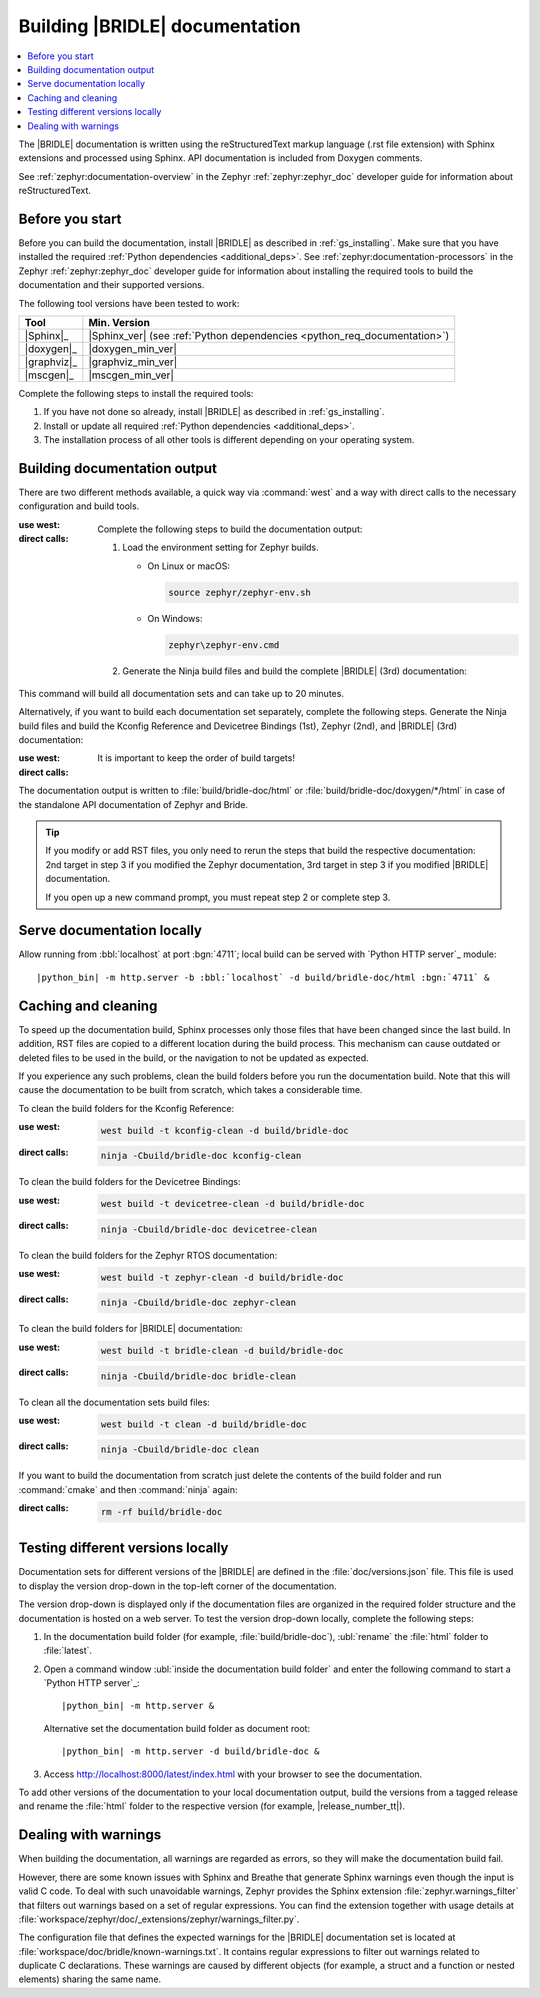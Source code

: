 .. _doc_build:

Building |BRIDLE| documentation
###############################

.. contents::
   :local:
   :depth: 2

The |BRIDLE| documentation is written using the reStructuredText markup language
(.rst file extension) with Sphinx extensions and processed using Sphinx. API
documentation is included from Doxygen comments.

See :ref:`zephyr:documentation-overview` in the Zephyr :ref:`zephyr:zephyr_doc`
developer guide for information about reStructuredText.

Before you start
****************

Before you can build the documentation, install |BRIDLE| as described in
:ref:`gs_installing`. Make sure that you have installed the required
:ref:`Python dependencies <additional_deps>`. See
:ref:`zephyr:documentation-processors` in the Zephyr :ref:`zephyr:zephyr_doc`
developer guide for information about installing the required tools to build
the documentation and their supported versions.

The following tool versions have been tested to work:

.. list-table::
   :header-rows: 1

   * - Tool
     - Min. Version
   * - |Sphinx|_
     - |Sphinx_ver|
       (see :ref:`Python dependencies <python_req_documentation>`)
   * - |doxygen|_
     - |doxygen_min_ver|
   * - |graphviz|_
     - |graphviz_min_ver|
   * - |mscgen|_
     - |mscgen_min_ver|

Complete the following steps to install the required tools:

1. If you have not done so already, install |BRIDLE| as described in
   :ref:`gs_installing`.
#. Install or update all required :ref:`Python dependencies <additional_deps>`.
#. The installation process of all other tools is different depending on your
   operating system.

   .. tabs::

      .. group-tab:: Linux

         .. _install_dependencies_linux:

         To install the required tools on Linux, complete the following steps:

         .. tsn-include:: contribute/documentation/generation.rst
            :docset: zephyr
            :dedent: 6
            :start-after: .. group-tab:: Linux
            :end-before: .. group-tab:: macOS

         To upgrade and install additional required tools on Ubuntu, complete
         the following steps:

         #. If using an Ubuntu version older than 22.04, it is necessary to
            add extra repositories to meet the minimum required versions for
            the main dependencies listed above. In that case inspect, evaluate
            and then apply the `TiaC Systems Doxygen PPA`_ from Canonical
            Launchpad:

            .. code-block:: bash

               sudo add-apt-repository ppa:tiac-systems/doxygen
               sudo apt update

         #. Use ``apt`` to install additional required dependencies:

            .. code-block:: bash

               sudo apt install --no-install-recommends doxygen graphviz mscgen

         #. Verify the versions of the main dependencies installed on your
            system by entering:

            .. code-block:: bash

               sphinx-build --version
               doxygen --version
               dot -V
               mscgen -V

            Check those against the versions in the table in the beginning
            of this section.

      .. group-tab:: macOS

         .. _install_dependencies_macos:

         To install the required tools on macOS, complete the following steps:

         .. tsn-include:: contribute/documentation/generation.rst
            :docset: zephyr
            :dedent: 6
            :start-after: .. group-tab:: macOS
            :end-before: .. group-tab:: Windows

         Use ``brew`` to install the additional tool ``mscgen``:

         .. code-block:: console

            brew install mscgen

      .. group-tab:: Windows

         .. _install_dependencies_windows:

         To install the required tools on Windows, complete the following steps:

         .. tsn-include:: contribute/documentation/generation.rst
            :docset: zephyr
            :dedent: 6
            :start-after: .. group-tab:: Windows
            :end-before: .. doc_processors_installation_end

         Download, inspect (MD5: a04b258bb459f894ed8ec2c7896fa346) and execute
         Michael McTernan's Windows installer for ``mscgen`` from:
         https://www.mcternan.me.uk/mscgen/software/mscgen_0.20.exe

.. _doc_build_steps:

Building documentation output
*****************************

There are two different methods available, a quick way via :command:`west` and
a way with direct calls to the necessary configuration and build tools.

:use west:

   .. zephyr-app-commands::
      :app: bridle/doc
      :build-dir: bridle-doc
      :goals: zephyr-doxygen bridle-doxygen build-all
      :west-args: --cmake-only
      :generator: ninja
      :tool: west
      :host-os: all
      :compact:

:direct calls:

   Complete the following steps to build the documentation output:

   #. Load the environment setting for Zephyr builds.

      * On Linux or macOS:

        .. code-block:: console

           source zephyr/zephyr-env.sh

      * On Windows:

        .. code-block:: console

           zephyr\zephyr-env.cmd

   #. Generate the Ninja build files and build the complete |BRIDLE| (3rd)
      documentation:

      .. zephyr-app-commands::
         :app: bridle/doc
         :build-dir: bridle-doc
         :goals: zephyr-doxygen bridle-doxygen build-all
         :generator: ninja
         :tool: cmake
         :host-os: all
         :compact:

This command will build all documentation sets and can take up to 20 minutes.

Alternatively, if you want to build each documentation set separately,
complete the following steps. Generate the Ninja build files and build
the Kconfig Reference and Devicetree Bindings (1st), Zephyr (2nd), and
|BRIDLE| (3rd) documentation:

:use west:

   .. zephyr-app-commands::
      :app: bridle/doc
      :build-dir: bridle-doc
      :goals: kconfig devicetree zephyr-doxygen zephyr bridle-doxygen bridle
      :west-args: --cmake-only
      :generator: ninja
      :tool: west
      :host-os: all

:direct calls:

   .. zephyr-app-commands::
      :app: bridle/doc
      :build-dir: bridle-doc
      :goals: kconfig devicetree zephyr-doxygen zephyr bridle-doxygen bridle
      :generator: ninja
      :tool: cmake
      :host-os: all

   It is important to keep the order of build targets!

The documentation output is written to :file:`build/bridle-doc/html` or
:file:`build/bridle-doc/doxygen/*/html` in case of the standalone API
documentation of Zephyr and Bride.

.. tabs::

   .. group-tab:: Linux

      Double-click the :file:`index.html` file to display the documentation
      in your default browser or type in:

         .. code-block:: console

            xdg-open build/bridle-doc/html/index.html
            xdg-open build/bridle-doc/doxygen/zephyr/html/index.html
            xdg-open build/bridle-doc/doxygen/bridle/html/index.html

   .. group-tab:: macOS

      Double-click the :file:`index.html` file to display the documentation
      in your default browser or type in:

         .. code-block:: console

            open build/bridle-doc/html/index.html
            open build/bridle-doc/doxygen/zephyr/html/index.html
            open build/bridle-doc/doxygen/bridle/html/index.html

   .. group-tab:: Windows

      Double-click the :file:`index.html` file to display the documentation
      in your default browser or type in:

         .. code-block:: console

            start build\bridle-doc\html\index.html
            start build\bridle-doc\doxygen\zephyr\html\index.html
            start build\bridle-doc\doxygen\bridle\html\index.html

.. tip::

   If you modify or add RST files, you only need to rerun the steps that
   build the respective documentation: 2nd target in step 3 if you modified
   the Zephyr documentation, 3rd target in step 3 if you modified |BRIDLE|
   documentation.

   If you open up a new command prompt, you must repeat step 2
   or complete step 3.

Serve documentation locally
***************************

Allow running from :bbl:`localhost` at port :bgn:`4711`; local build can be
served with `Python HTTP server`_ module:

.. parsed-literal::
   :class: highlight

   |python_bin| -m http.server -b :bbl:`localhost` -d build/bridle-doc/html :bgn:`4711` &

.. tabs::

   .. group-tab:: Linux

      Now you can browse locally with:

         .. parsed-literal::
            :class: highlight

            xdg-open http\:\/\/:bbl:`localhost`::bgn:`4711`/index.html &

   .. group-tab:: macOS

      Now you can browse locally with:

         .. parsed-literal::
            :class: highlight

            open http\:\/\/:bbl:`localhost`::bgn:`4711`/index.html &

   .. group-tab:: Windows

      Now you can browse locally with:

         .. parsed-literal::
            :class: highlight

            start http\:\/\/:bbl:`localhost`::bgn:`4711`/index.html &

.. _caching_and_cleaning:

Caching and cleaning
********************

To speed up the documentation build, Sphinx processes only those files that
have been changed since the last build. In addition, RST files are copied
to a different location during the build process. This mechanism can cause
outdated or deleted files to be used in the build, or the navigation to not
be updated as expected.

If you experience any such problems, clean the build folders before you run
the documentation build. Note that this will cause the documentation to be
built from scratch, which takes a considerable time.

To clean the build folders for the Kconfig Reference:

:use west:

   .. code-block:: console

      west build -t kconfig-clean -d build/bridle-doc

:direct calls:

   .. code-block:: console

      ninja -Cbuild/bridle-doc kconfig-clean

To clean the build folders for the Devicetree Bindings:

:use west:

   .. code-block:: console

      west build -t devicetree-clean -d build/bridle-doc

:direct calls:

   .. code-block:: console

      ninja -Cbuild/bridle-doc devicetree-clean

To clean the build folders for the Zephyr RTOS documentation:

:use west:

   .. code-block:: console

      west build -t zephyr-clean -d build/bridle-doc

:direct calls:

   .. code-block:: console

      ninja -Cbuild/bridle-doc zephyr-clean

To clean the build folders for |BRIDLE| documentation:

:use west:

   .. code-block:: console

      west build -t bridle-clean -d build/bridle-doc

:direct calls:

   .. code-block:: console

      ninja -Cbuild/bridle-doc bridle-clean

To clean all the documentation sets build files:

:use west:

   .. code-block:: console

      west build -t clean -d build/bridle-doc

:direct calls:

   .. code-block:: console

      ninja -Cbuild/bridle-doc clean

If you want to build the documentation from scratch just delete the contents
of the build folder and run :command:`cmake` and then :command:`ninja` again:

:direct calls:

   .. code-block:: console

      rm -rf build/bridle-doc

.. _testing_versions:

Testing different versions locally
**********************************

Documentation sets for different versions of the |BRIDLE| are defined in the
:file:`doc/versions.json` file. This file is used to display the version
drop-down in the top-left corner of the documentation.

The version drop-down is displayed only if the documentation files are
organized in the required folder structure and the documentation is hosted
on a web server. To test the version drop-down locally, complete the
following steps:

1. In the documentation build folder (for example, :file:`build/bridle-doc`),
   :ubl:`rename` the :file:`html` folder to :file:`latest`.
#. Open a command window :ubl:`inside the documentation build folder` and
   enter the following command to start a `Python HTTP server`_:

   .. parsed-literal::
      :class: highlight

      |python_bin| -m http.server &

   Alternative set the documentation build folder as document root:

   .. parsed-literal::
      :class: highlight

      |python_bin| -m http.server -d build/bridle-doc &

#. Access http://localhost:8000/latest/index.html with your browser to see
   the documentation.

To add other versions of the documentation to your local documentation output,
build the versions from a tagged release and rename the :file:`html` folder to
the respective version (for example, |release_number_tt|).

Dealing with warnings
*********************

When building the documentation, all warnings are regarded as errors, so they
will make the documentation build fail.

However, there are some known issues with Sphinx and Breathe that generate
Sphinx warnings even though the input is valid C code. To deal with such
unavoidable warnings, Zephyr provides the Sphinx extension
:file:`zephyr.warnings_filter` that filters out warnings based on a set of
regular expressions. You can find the extension together with usage details
at :file:`workspace/zephyr/doc/_extensions/zephyr/warnings_filter.py`.

The configuration file that defines the expected warnings for the |BRIDLE|
documentation set is located at :file:`workspace/doc/bridle/known-warnings.txt`.
It contains regular expressions to filter out warnings related to duplicate
C declarations. These warnings are caused by different objects (for example,
a struct and a function or nested elements) sharing the same name.
